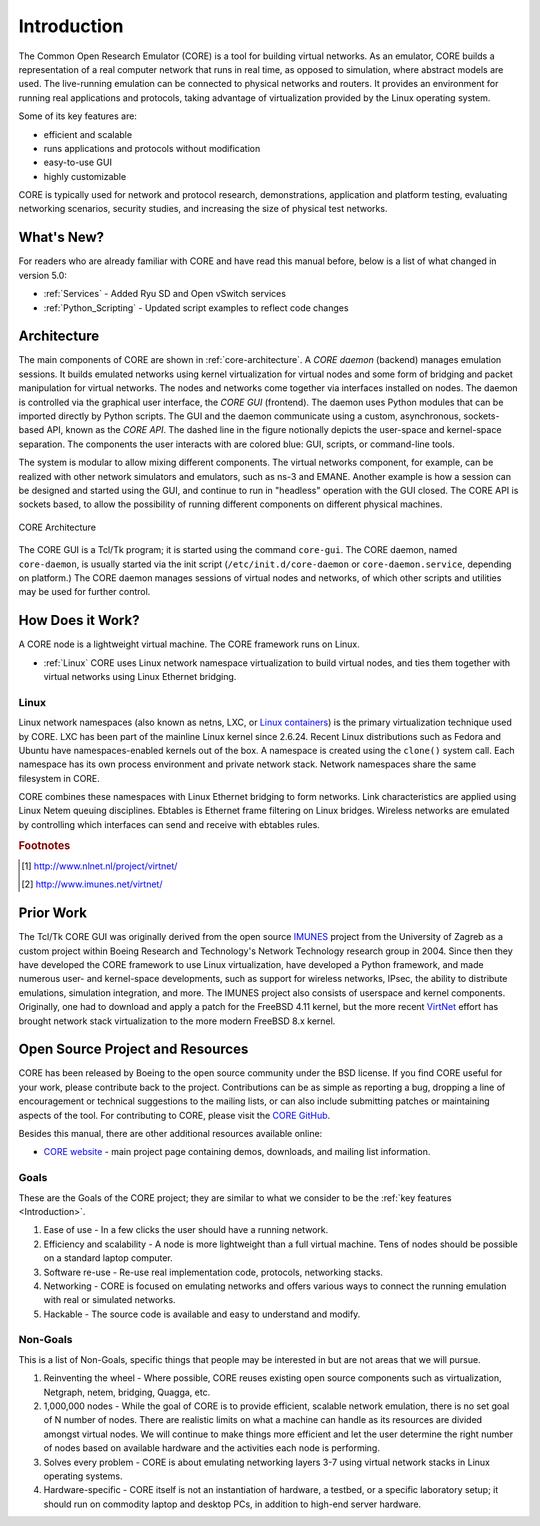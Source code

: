 .. This file is part of the CORE Manual
   (c)2012-2013 the Boeing Company

.. _Introduction:

************
Introduction
************

The Common Open Research Emulator (CORE) is a tool for building virtual
networks. As an emulator, CORE builds a representation of a real computer
network that runs in real time, as opposed to simulation, where abstract models
are used. The live-running emulation can be connected to physical networks and
routers.  It provides an environment for running real applications and
protocols, taking advantage of virtualization provided by the Linux operating
system.

Some of its key features are:

.. index::
   single: key features

* efficient and scalable
* runs applications and protocols without modification
* easy-to-use GUI
* highly customizable

CORE is typically used for network and protocol research,
demonstrations, application and platform testing, evaluating networking
scenarios, security studies, and increasing the size of physical test networks.

What's New?
===========
For readers who are already familiar with CORE and have read this manual before, below is a list of what changed in version 5.0:

* :ref:`Services` - Added Ryu SD and Open vSwitch services
* :ref:`Python_Scripting` - Updated script examples to reflect code changes

.. index::
   single: CORE; components of
   single: CORE; API
   single: API
   single: CORE; GUI

.. _Architecture:

Architecture
============
The main components of CORE are shown in :ref:`core-architecture`. A
*CORE daemon* (backend) manages emulation sessions. It builds emulated networks
using kernel virtualization for virtual nodes and some form of bridging and
packet manipulation for virtual networks. The nodes and networks come together
via interfaces installed on nodes. The daemon is controlled via the
graphical user interface, the *CORE GUI* (frontend).
The daemon uses Python modules
that can be imported directly by Python scripts.
The GUI and the daemon communicate using a custom,
asynchronous, sockets-based API, known as the *CORE API*. The dashed line
in the figure notionally depicts the user-space and kernel-space separation.
The components the user interacts with are colored blue: GUI, scripts, or
command-line tools.

The system is modular to allow mixing different components. The virtual
networks component, for example, can be realized with other network
simulators and emulators, such as ns-3 and EMANE.
Another example is how a session can be designed and started using
the GUI, and continue to run in "headless" operation with the GUI closed.
The CORE API is sockets based,
to allow the possibility of running different components on different physical
machines.

.. _core-architecture:

.. figure:: figures/core-architecture.*
   :alt: CORE architecture diagram
   :align: center
   :scale: 75 %

   CORE Architecture

The CORE GUI is a Tcl/Tk program; it is started using the command
``core-gui``. The CORE daemon, named ``core-daemon``,
is usually started via the init script
(``/etc/init.d/core-daemon`` or ``core-daemon.service``,
depending on platform.)
The CORE daemon manages sessions of virtual
nodes and networks, of which other scripts and utilities may be used for
further control.


.. _How_Does_It_Work?:

How Does it Work?
=================

A CORE node is a lightweight virtual machine. The CORE framework runs on Linux.

.. index::
   single: Linux; virtualization
   single: Linux; containers
   single: LXC
   single: network namespaces

* :ref:`Linux` CORE uses Linux network namespace virtualization to build virtual nodes, and ties them together with virtual networks using Linux Ethernet bridging.

.. _Linux:

Linux
-----
Linux network namespaces (also known as netns, LXC, or `Linux containers
<http://lxc.sourceforge.net/>`_) is the primary virtualization
technique used by CORE. LXC has been part of the mainline Linux kernel since
2.6.24. Recent Linux distributions such as Fedora and Ubuntu have
namespaces-enabled kernels out of the box.
A namespace is created using the ``clone()`` system call. Each namespace has
its own process environment and private network stack. Network namespaces
share the same filesystem in CORE.

.. index::
   single: Linux; bridging
   single: Linux; networking
   single: ebtables

CORE combines these namespaces with Linux Ethernet bridging
to form networks. Link characteristics are applied using Linux Netem queuing
disciplines. Ebtables is Ethernet frame filtering on Linux bridges. Wireless
networks are emulated by controlling which interfaces can send and receive with
ebtables rules.

.. index::
   single: IMUNES
   single: VirtNet
   single: prior work

.. rubric:: Footnotes
.. [#f1] http://www.nlnet.nl/project/virtnet/
.. [#f2] http://www.imunes.net/virtnet/

.. _Prior_Work:

Prior Work
==========

The Tcl/Tk CORE GUI was originally derived from the open source
`IMUNES <http://www.tel.fer.hr/imunes/>`_
project from the University of Zagreb
as a custom project within Boeing Research and Technology's Network
Technology research group in 2004. Since then they have developed the CORE
framework to use Linux virtualization, have developed a
Python framework, and made numerous user- and kernel-space developments, such
as support for wireless networks, IPsec, the ability to distribute emulations,
simulation integration, and more. The IMUNES project also consists of userspace
and kernel components. Originally, one had to download and apply a patch for
the FreeBSD 4.11 kernel, but the more recent
`VirtNet <http://www.nlnet.nl/project/virtnet/>`_
effort has brought network stack
virtualization to the more modern FreeBSD 8.x kernel.

.. _Open_Source_Project_and_Resources:

Open Source Project and Resources
=================================
.. index::
   single: open source project
   single: license
   single: website
   single: supplemental website
   single: contributing

CORE has been released by Boeing to the open source community under the BSD
license. If you find CORE useful for your work, please contribute back to the
project. Contributions can be as simple as reporting a bug, dropping a line of
encouragement or technical suggestions to the mailing lists, or can also
include submitting patches or maintaining aspects of the tool. For contributing to
CORE, please visit the
`CORE GitHub <https://github.com/coreemu/core>`_.

Besides this manual, there are other additional resources available online:

* `CORE website <http://www.nrl.navy.mil/itd/ncs/products/core>`_ - main project page containing demos, downloads, and mailing list information.

.. index::
   single: CORE

Goals
-----
These are the Goals of the CORE project; they are similar to what we consider to be the :ref:`key features <Introduction>`.

#. Ease of use - In a few clicks the user should have a running network.
#. Efficiency and scalability - A node is more lightweight than a full virtual machine. Tens of nodes should be possible on a standard laptop computer.
#. Software re-use - Re-use real implementation code, protocols, networking stacks.
#. Networking - CORE is focused on emulating networks and offers various ways to connect the running emulation with real or simulated networks.
#. Hackable - The source code is available and easy to understand and modify.

Non-Goals
---------
This is a list of Non-Goals, specific things that people may be interested in but are not areas that we will pursue.

#. Reinventing the wheel - Where possible, CORE reuses existing open source components such as virtualization, Netgraph, netem, bridging, Quagga, etc.
#. 1,000,000 nodes -	While the goal of CORE is to provide efficient, scalable network emulation, there is no set goal of N number of nodes. There are realistic limits on what a machine can handle as its resources are divided amongst virtual nodes. We will continue to make things more efficient and let the user determine the right number of nodes based on available hardware and the activities each node is performing.
#. Solves every problem - CORE is about emulating networking layers 3-7 using virtual network stacks in Linux operating systems.
#. Hardware-specific - CORE itself is not an instantiation of hardware, a testbed, or a specific laboratory setup; it should run on commodity laptop and desktop PCs, in addition to high-end server hardware.


